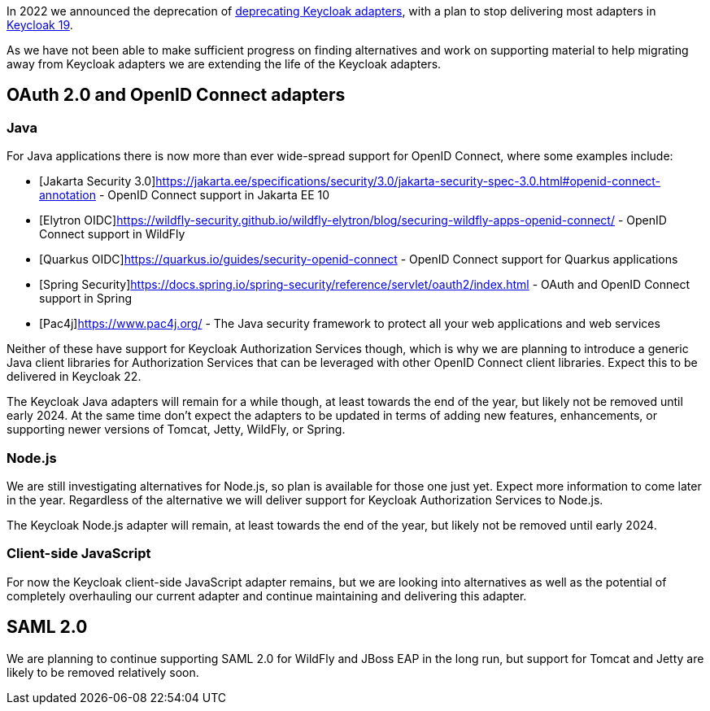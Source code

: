 :title: Update on deprecation of Keycloak adapters
:date: 2023-03-29
:publish: true
:author: Stian Thorgersen

In 2022 we announced the deprecation of https://www.keycloak.org/2022/02/adapter-deprecation.html[deprecating Keycloak adapters], with
a plan to stop delivering most adapters in https://www.keycloak.org/2022/03/releases.html[Keycloak 19].

As we have not been able to make sufficient progress on finding alternatives and work on supporting material to help
migrating away from Keycloak adapters we are extending the life of the Keycloak adapters.

## OAuth 2.0 and OpenID Connect adapters

### Java

For Java applications there is now more than ever wide-spread support for OpenID Connect, where some examples include:

* [Jakarta Security 3.0]https://jakarta.ee/specifications/security/3.0/jakarta-security-spec-3.0.html#openid-connect-annotation - OpenID Connect support in Jakarta EE 10
* [Elytron OIDC]https://wildfly-security.github.io/wildfly-elytron/blog/securing-wildfly-apps-openid-connect/ - OpenID Connect support in WildFly
* [Quarkus OIDC]https://quarkus.io/guides/security-openid-connect - OpenID Connect support for Quarkus applications
* [Spring Security]https://docs.spring.io/spring-security/reference/servlet/oauth2/index.html - OAuth and OpenID Connect support in Spring
* [Pac4j]https://www.pac4j.org/ - The Java security framework to protect all your web applications and web services

Neither of these have support for Keycloak Authorization Services though, which is why we are planning to introduce a
generic Java client libraries for Authorization Services that can be leveraged with other OpenID Connect client libraries.
Expect this to be delivered in Keycloak 22.

The Keycloak Java adapters will remain for a while though, at least towards the end of the year, but likely not be removed
until early 2024. At the same time don't expect the adapters to be updated in terms of adding new features, enhancements, or supporting newer versions of
Tomcat, Jetty, WildFly, or Spring.

### Node.js

We are still investigating alternatives for Node.js, so plan is available for those one just yet. Expect more information
to come later in the year. Regardless of the alternative we will deliver support for Keycloak Authorization Services to
Node.js.

The Keycloak Node.js adapter will remain, at least towards the end of the year, but likely not be removed until early 2024.

### Client-side JavaScript

For now the Keycloak client-side JavaScript adapter remains, but we are looking into alternatives as well as the potential
of completely overhauling our current adapter and continue maintaining and delivering this adapter.

## SAML 2.0

We are planning to continue supporting SAML 2.0 for WildFly and JBoss EAP in the long run, but support for Tomcat and
Jetty are likely to be removed relatively soon.
